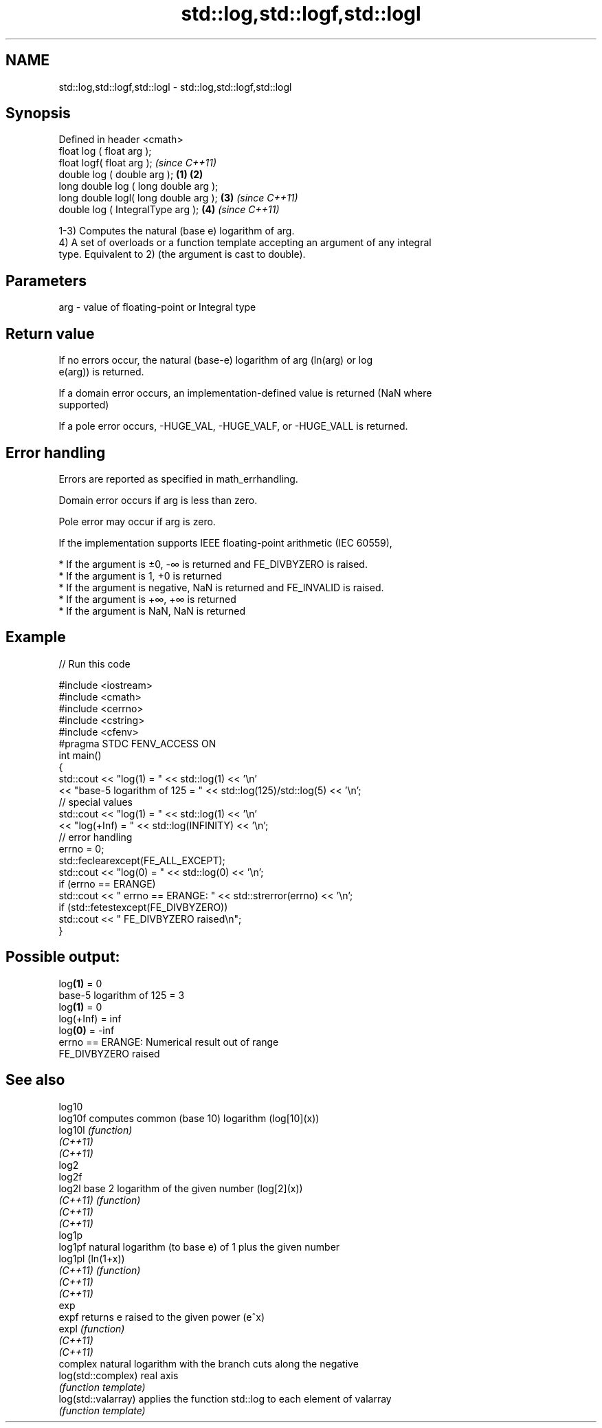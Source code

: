 .TH std::log,std::logf,std::logl 3 "2019.08.27" "http://cppreference.com" "C++ Standard Libary"
.SH NAME
std::log,std::logf,std::logl \- std::log,std::logf,std::logl

.SH Synopsis
   Defined in header <cmath>
   float log ( float arg );
   float logf( float arg );                     \fI(since C++11)\fP
   double log ( double arg );           \fB(1)\fP \fB(2)\fP
   long double log ( long double arg );
   long double logl( long double arg );     \fB(3)\fP               \fI(since C++11)\fP
   double log ( IntegralType arg );             \fB(4)\fP           \fI(since C++11)\fP

   1-3) Computes the natural (base e) logarithm of arg.
   4) A set of overloads or a function template accepting an argument of any integral
   type. Equivalent to 2) (the argument is cast to double).

.SH Parameters

   arg - value of floating-point or Integral type

.SH Return value

   If no errors occur, the natural (base-e) logarithm of arg (ln(arg) or log
   e(arg)) is returned.

   If a domain error occurs, an implementation-defined value is returned (NaN where
   supported)

   If a pole error occurs, -HUGE_VAL, -HUGE_VALF, or -HUGE_VALL is returned.

.SH Error handling

   Errors are reported as specified in math_errhandling.

   Domain error occurs if arg is less than zero.

   Pole error may occur if arg is zero.

   If the implementation supports IEEE floating-point arithmetic (IEC 60559),

     * If the argument is ±0, -∞ is returned and FE_DIVBYZERO is raised.
     * If the argument is 1, +0 is returned
     * If the argument is negative, NaN is returned and FE_INVALID is raised.
     * If the argument is +∞, +∞ is returned
     * If the argument is NaN, NaN is returned

.SH Example

   
// Run this code

 #include <iostream>
 #include <cmath>
 #include <cerrno>
 #include <cstring>
 #include <cfenv>
 #pragma STDC FENV_ACCESS ON
 int main()
 {
     std::cout << "log(1) = " << std::log(1) << '\\n'
               << "base-5 logarithm of 125 = " << std::log(125)/std::log(5) << '\\n';
     // special values
     std::cout << "log(1) = " << std::log(1) << '\\n'
               << "log(+Inf) = " << std::log(INFINITY) << '\\n';
     // error handling
     errno = 0;
     std::feclearexcept(FE_ALL_EXCEPT);
     std::cout << "log(0) = " << std::log(0) << '\\n';
     if (errno == ERANGE)
         std::cout << "    errno == ERANGE: " << std::strerror(errno) << '\\n';
     if (std::fetestexcept(FE_DIVBYZERO))
         std::cout << "    FE_DIVBYZERO raised\\n";
 }

.SH Possible output:

 log\fB(1)\fP = 0
 base-5 logarithm of 125 = 3
 log\fB(1)\fP = 0
 log(+Inf) = inf
 log\fB(0)\fP = -inf
     errno == ERANGE: Numerical result out of range
     FE_DIVBYZERO raised

.SH See also

   log10
   log10f             computes common (base 10) logarithm (log[10](x))
   log10l             \fI(function)\fP
   \fI(C++11)\fP
   \fI(C++11)\fP
   log2
   log2f
   log2l              base 2 logarithm of the given number (log[2](x))
   \fI(C++11)\fP            \fI(function)\fP
   \fI(C++11)\fP
   \fI(C++11)\fP
   log1p
   log1pf             natural logarithm (to base e) of 1 plus the given number
   log1pl             (ln(1+x))
   \fI(C++11)\fP            \fI(function)\fP
   \fI(C++11)\fP
   \fI(C++11)\fP
   exp
   expf               returns e raised to the given power (e^x)
   expl               \fI(function)\fP
   \fI(C++11)\fP
   \fI(C++11)\fP
                      complex natural logarithm with the branch cuts along the negative
   log(std::complex)  real axis
                      \fI(function template)\fP
   log(std::valarray) applies the function std::log to each element of valarray
                      \fI(function template)\fP
